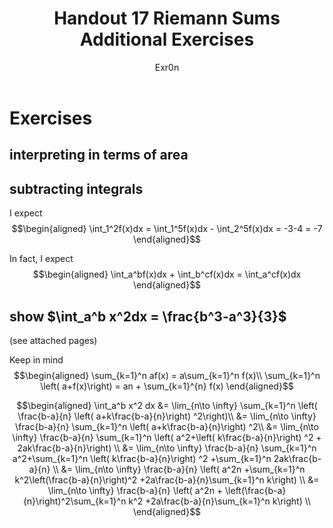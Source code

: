 #+TITLE: Handout 17 Riemann Sums Additional Exercises
#+AUTHOR: Exr0n
* Exercises
** interpreting in terms of area
   [[file:./KBe21math401srcHandout17AdditionalExercises.jpg]]

#+begin_export latex
\setcounter{subsection}{2}
#+end_export

** subtracting integrals
   I expect
   \[\begin{aligned}
   \int_1^2f(x)dx = \int_1^5f(x)dx - \int_2^5f(x)dx = -3-4 = -7
   \end{aligned}\]

   In fact, I expect
   \[\begin{aligned}
   \int_a^bf(x)dx + \int_b^cf(x)dx = \int_a^cf(x)dx
   \end{aligned}\]
** show $\int_a^b x^2dx = \frac{b^3-a^3}{3}$
   (see attached pages)


   Keep in mind
   \[\begin{aligned}
   \sum_{k=1}^n af(x) = a\sum_{k=1}^n f(x)\\
   \sum_{k=1}^n \left( a+f(x)\right)  = an + \sum_{k=1}^{n} f(x)
   \end{aligned}\]


   \[\begin{aligned}
   \int_a^b x^2 dx &= \lim_{n\to \infty} \sum_{k=1}^n \left( \frac{b-a}{n} \left( a+k\frac{b-a}{n}\right) ^2\right)\\
   &= \lim_{n\to \infty} \frac{b-a}{n} \sum_{k=1}^n \left( a+k\frac{b-a}{n}\right) ^2\\
   &= \lim_{n\to \infty} \frac{b-a}{n} \sum_{k=1}^n \left( a^2+\left( k\frac{b-a}{n}\right) ^2 + 2ak\frac{b-a}{n}\right) \\
   &= \lim_{n\to \infty} \frac{b-a}{n} \sum_{k=1}^n a^2+\sum_{k=1}^n \left( k\frac{b-a}{n}\right) ^2 +\sum_{k=1}^n  2ak\frac{b-a}{n} \\
   &= \lim_{n\to \infty} \frac{b-a}{n} \left( a^2n +\sum_{k=1}^n k^2\left(\frac{b-a}{n}\right)^2 +2a\frac{b-a}{n}\sum_{k=1}^n k\right)  \\
   &= \lim_{n\to \infty} \frac{b-a}{n} \left( a^2n + \left(\frac{b-a}{n}\right)^2\sum_{k=1}^n k^2 +2a\frac{b-a}{n}\sum_{k=1}^n k\right)  \\
   \end{aligned}\]
